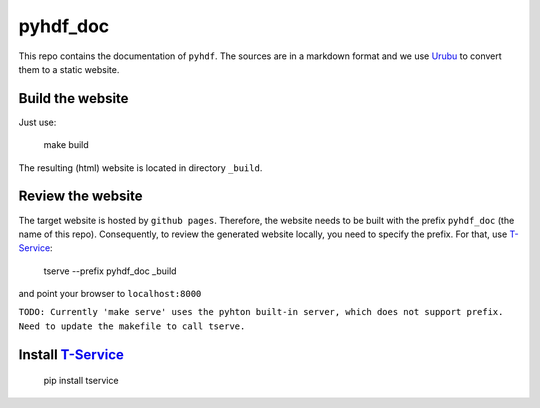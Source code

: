 pyhdf_doc
=========

This repo contains the documentation of ``pyhdf``. The sources are in a markdown format and we use `Urubu <http://urubu.jandecaluwe.com/>`__  to convert them to a static website.

Build the website
-----------------

Just use:

    make build

The resulting (html) website is located in directory ``_build``.

Review the website
-------------------

The target website is hosted by ``github pages``. Therefore, the website needs to be built with the prefix ``pyhdf_doc`` (the name of this repo). Consequently, to review the generated website locally, you need to specify the prefix. For that, use `T-Service <https://github.com/jiffyclub/tservice/>`__:

    tserve --prefix pyhdf_doc _build

and point your browser to ``localhost:8000``

``TODO: Currently 'make serve' uses the pyhton built-in server, which does not support prefix. Need to update the makefile to call tserve.``

Install `T-Service <https://github.com/jiffyclub/tservice/>`__
--------------------------------------------------------------

    pip install tservice
